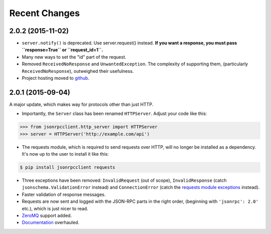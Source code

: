 Recent Changes
==============

2.0.2 (2015-11-02)
------------------

- ``server.notify()`` is deprecated. Use server.request() instead. **If you
  want a response, you must pass ``response=True`` or ``request_id=1``.**
- Many new ways to set the "id" part of the request.
- Removed ``ReceivedNoResponse`` and ``UnwantedException``. The complexity of
  supporting them, (particularly ``ReceivedNoResponse``), outweighed their
  usefulness.
- Project hosting moved to `github <https://github.com/bcb/jsonrpcclient>`_.

2.0.1 (2015-09-04)
------------------

A major update, which makes way for protocols other than just HTTP.

- Importantly, the ``Server`` class has been renamed ``HTTPServer``. Adjust
  your code like this:

.. sourcecode:: python

    >>> from jsonrpcclient.http_server import HTTPServer
    >>> server = HTTPServer('http://example.com/api')

- The requests module, which is required to send requests over HTTP, will no
  longer be installed as a dependency. It's now up to the user to install it
  like this:

.. sourcecode:: sh

    $ pip install jsonrpcclient requests

- Three exceptions have been removed: ``InvalidRequest`` (out of scope),
  ``InvalidResponse`` (catch ``jsonschema.ValidationError`` instead) and
  ``ConnectionError`` (catch the `requests module exceptions
  <http://www.python-requests.org/en/latest/api/#exceptions>`_ instead).

- Faster validation of response messages.

- Requests are now sent and logged with the JSON-RPC parts in the right order,
  (beginning with ``'jsonrpc': 2.0'`` etc.), which is just nicer to read.

- `ZeroMQ <http://jsonrpcclient.readthedocs.org/zeromq.html>`_ support
  added.

- `Documentation <http://jsonrpcclient.readthedocs.org/>`_ overhauled.
